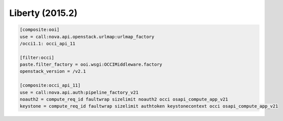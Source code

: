 Liberty (2015.2)
---------------

.. code:: ini

    [composite:ooi]
    use = call:nova.api.openstack.urlmap:urlmap_factory
    /occi1.1: occi_api_11

    [filter:occi]
    paste.filter_factory = ooi.wsgi:OCCIMiddleware.factory
    openstack_version = /v2.1

    [composite:occi_api_11]
    use = call:nova.api.auth:pipeline_factory_v21
    noauth2 = compute_req_id faultwrap sizelimit noauth2 occi osapi_compute_app_v21
    keystone = compute_req_id faultwrap sizelimit authtoken keystonecontext occi osapi_compute_app_v21
